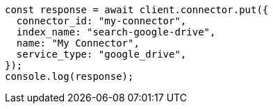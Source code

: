 // This file is autogenerated, DO NOT EDIT
// Use `node scripts/generate-docs-examples.js` to generate the docs examples

[source, js]
----
const response = await client.connector.put({
  connector_id: "my-connector",
  index_name: "search-google-drive",
  name: "My Connector",
  service_type: "google_drive",
});
console.log(response);
----
